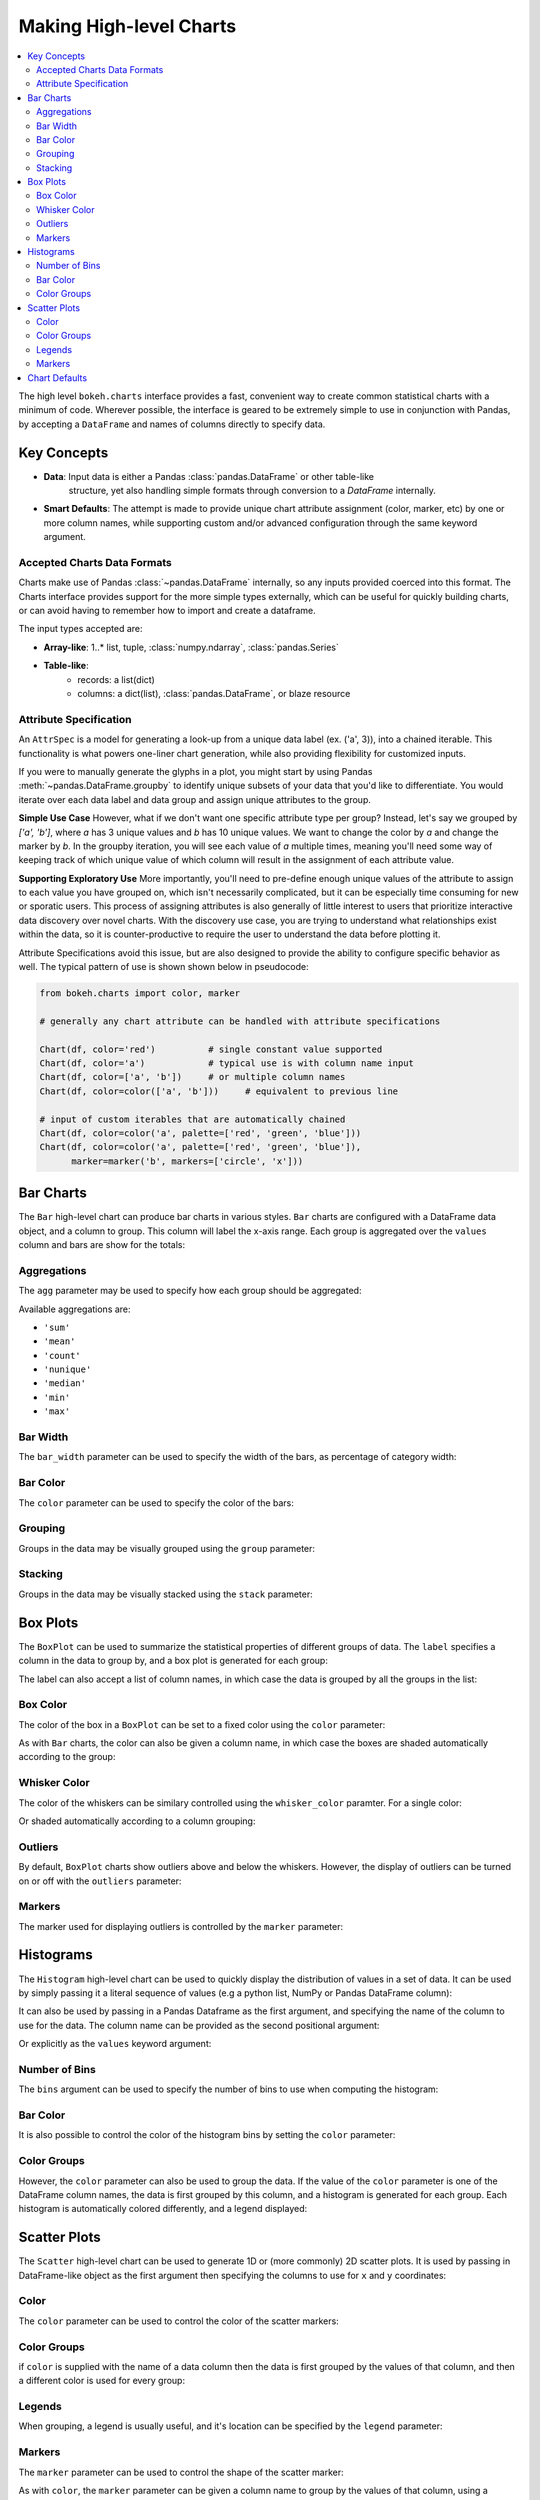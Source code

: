 .. _userguide_charts:

Making High-level Charts
========================

.. contents::
    :local:
    :depth: 2

The high level ``bokeh.charts`` interface provides a fast, convenient way
to create common statistical charts with a minimum of code. Wherever possible,
the interface is geared to be extremely simple to use in conjunction with
Pandas, by accepting a ``DataFrame`` and names of columns directly to specify
data.

Key Concepts
------------

* **Data**: Input data is either a Pandas :class:`pandas.DataFrame` or other table-like
    structure, yet also handling simple formats through conversion to a `DataFrame`
    internally.
* **Smart Defaults**: The attempt is made to provide unique chart attribute assignment
  (color, marker, etc) by one or more column names, while supporting custom and/or
  advanced configuration through the same keyword argument.

.. _userguide_charts_data_types:

Accepted Charts Data Formats
~~~~~~~~~~~~~~~~~~~~~~~~~~~~

Charts make use of Pandas :class:`~pandas.DataFrame` internally, so any inputs provided
coerced into this format. The Charts interface provides support for the more simple
types externally, which can be useful for quickly building charts, or can avoid having
to remember how to import and create a dataframe.

The input types accepted are:

- **Array-like**: 1..* list, tuple, :class:`numpy.ndarray`, :class:`pandas.Series`
- **Table-like**:
    - records: a list(dict)
    - columns: a dict(list), :class:`pandas.DataFrame`, or blaze resource

.. _userguide_attribute_specification:

Attribute Specification
~~~~~~~~~~~~~~~~~~~~~~~

An ``AttrSpec`` is a model for generating a look-up from a unique data label (ex. ('a',
3)), into a chained iterable. This functionality is what powers one-liner chart
generation, while also providing flexibility for customized inputs.

If you were to manually generate the glyphs in a plot, you might start by using Pandas
:meth:`~pandas.DataFrame.groupby` to identify unique subsets of your data that you'd
like to differentiate. You would iterate over each data label and data group and assign
unique attributes to the group.

**Simple Use Case**
However, what if we don't want one specific attribute type per group? Instead, let's
say we grouped by `['a', 'b']`, where `a` has 3 unique values and `b` has 10 unique
values. We want to change the color by `a` and change the marker by `b`. In the groupby
iteration, you will see each value of `a` multiple times, meaning you'll need some way
of keeping track of which unique value of which column will result in the assignment of
each attribute value.

**Supporting Exploratory Use**
More importantly, you'll need to pre-define enough unique values of the attribute to
assign to each value you have grouped on, which isn't necessarily complicated, but it
can be especially time consuming for new or sporatic users. This process of assigning
attributes is also generally of little interest to users that prioritize interactive data
discovery over novel charts. With the discovery use case, you are trying to understand
what relationships exist within the data, so it is counter-productive to require the user
to understand the data before plotting it.

Attribute Specifications avoid this issue, but are also designed to provide
the ability to configure specific behavior as well. The typical pattern of use is shown
shown below in pseudocode:

.. code-block:: python

    from bokeh.charts import color, marker

    # generally any chart attribute can be handled with attribute specifications

    Chart(df, color='red')          # single constant value supported
    Chart(df, color='a')            # typical use is with column name input
    Chart(df, color=['a', 'b'])     # or multiple column names
    Chart(df, color=color(['a', 'b']))     # equivalent to previous line

    # input of custom iterables that are automatically chained
    Chart(df, color=color('a', palette=['red', 'green', 'blue']))
    Chart(df, color=color('a', palette=['red', 'green', 'blue']),
          marker=marker('b', markers=['circle', 'x']))

.. _userguide_charts_bar:

Bar Charts
----------

The ``Bar`` high-level chart can produce bar charts in various styles.
``Bar`` charts are configured with a DataFrame data object, and a column
to group. This column will label the x-axis range. Each group is
aggregated over the ``values`` column and bars are show for the totals:

.. bokeh-plot:: source/docs/user_guide/source_examples/charts_bar.py
    :source-position: above


.. _userguide_charts_bar_agg:

Aggregations
~~~~~~~~~~~~

The ``agg`` parameter may be used to specify how each group should be
aggregated:

.. bokeh-plot:: source/docs/user_guide/source_examples/charts_bar_agg.py
    :source-position: above

Available aggregations are:

* ``'sum'``
* ``'mean'``
* ``'count'``
* ``'nunique'``
* ``'median'``
* ``'min'``
* ``'max'``

.. _userguide_charts_bar_width:

Bar Width
~~~~~~~~~

The ``bar_width`` parameter can be used to specify the width of the bars, as
percentage of category width:

.. bokeh-plot:: source/docs/user_guide/source_examples/charts_bar_width.py
    :source-position: above

.. _userguide_charts_bar_color:

Bar Color
~~~~~~~~~

The ``color`` parameter can be used to specify the color of the bars:

.. bokeh-plot:: source/docs/user_guide/source_examples/charts_bar_color.py
    :source-position: above


.. _userguide_charts_bar_group:

Grouping
~~~~~~~~

Groups in the data may be visually grouped using the ``group`` parameter:

.. bokeh-plot:: source/docs/user_guide/source_examples/charts_bar_group.py
    :source-position: above


.. _userguide_charts_bar_stack:

Stacking
~~~~~~~~

Groups in the data may be visually stacked using the ``stack`` parameter:

.. bokeh-plot:: source/docs/user_guide/source_examples/charts_bar_stack.py
    :source-position: above


.. _userguide_charts_boxplot:

Box Plots
---------

The ``BoxPlot`` can be used to summarize the statistical properties
of different groups of data. The ``label`` specifies a column in the data
to group by, and a box plot is generated for each group:

.. bokeh-plot:: source/docs/user_guide/source_examples/charts_boxplot.py
    :source-position: above

The label can also accept a list of column names, in which case the data
is grouped by all the groups in the list:

.. bokeh-plot:: source/docs/user_guide/source_examples/charts_boxplot_nested_label.py
    :source-position: above


.. _userguide_charts_boxplot_color:

Box Color
~~~~~~~~~

The color of the box in a ``BoxPlot`` can be set to a fixed color using the
``color`` parameter:

.. bokeh-plot:: source/docs/user_guide/source_examples/charts_boxplot_box_color.py
    :source-position: above

As with ``Bar`` charts, the color can also be given a column name, in which
case the boxes are shaded automatically according to the group:

.. bokeh-plot:: source/docs/user_guide/source_examples/charts_boxplot_box_color_groups.py
    :source-position: above


.. _userguide_charts_boxplot_whisker_color:

Whisker Color
~~~~~~~~~~~~~

The color of the whiskers can be similary controlled using the ``whisker_color``
paramter. For a single color:

.. bokeh-plot:: source/docs/user_guide/source_examples/charts_boxplot_whisker_color.py
    :source-position: above

Or shaded automatically according to a column grouping:

.. bokeh-plot:: source/docs/user_guide/source_examples/charts_boxplot_whisker_color_groups.py
    :source-position: above


.. _userguide_charts_boxplot_outliers:

Outliers
~~~~~~~~

By default, ``BoxPlot`` charts show outliers above and below the whiskers.
However, the display of outliers can be turned on or off with the ``outliers``
parameter:

.. bokeh-plot:: source/docs/user_guide/source_examples/charts_boxplot_outliers.py
    :source-position: above


.. _userguide_charts_boxplot_markers:

Markers
~~~~~~~

The marker used for displaying outliers is controlled by the ``marker``
parameter:

.. bokeh-plot:: source/docs/user_guide/source_examples/charts_boxplot_marker.py
    :source-position: above


.. _userguide_charts_histogram:

Histograms
----------

The ``Histogram`` high-level chart can be used to quickly display the
distribution of values in a set of data. It can be used by simply
passing it a literal sequence of values (e.g a python list, NumPy
or Pandas DataFrame column):

.. bokeh-plot:: source/docs/user_guide/source_examples/charts_histogram_values_literal.py
    :source-position: above

It can also be used by passing in a Pandas Dataframe as the first
argument, and specifying the name of the column to use for the data.
The column name can be provided as the second positional argument:

.. bokeh-plot:: source/docs/user_guide/source_examples/charts_histogram_values_field_arg.py
    :source-position: above

Or explicitly as the ``values`` keyword argument:

.. bokeh-plot:: source/docs/user_guide/source_examples/charts_histogram_values_field_kwarg.py
    :source-position: above


.. _userguide_charts_histogram_bins:

Number of Bins
~~~~~~~~~~~~~~

The ``bins`` argument can be used to specify the number of bins to use when
computing the histogram:

.. bokeh-plot:: source/docs/user_guide/source_examples/charts_histogram_bins.py
    :source-position: above


.. _userguide_charts_histogram_bar_color:

Bar Color
~~~~~~~~~

It is also possible to control the color of the histogram bins by setting
the ``color`` parameter:

.. bokeh-plot:: source/docs/user_guide/source_examples/charts_histogram_color.py
    :source-position: above


.. _userguide_charts_histogram_color_groups:

Color Groups
~~~~~~~~~~~~

However, the ``color`` parameter can also be used to group the data. If the
value of the ``color`` parameter is one of the DataFrame column names, the data
is first grouped by this column, and a histogram is generated for each group.
Each histogram is automatically colored differently, and a legend displayed:

.. bokeh-plot:: source/docs/user_guide/source_examples/charts_histogram_color_groups.py
    :source-position: above



.. _userguide_charts_scatter:

Scatter Plots
-------------

The ``Scatter`` high-level chart can be used to generate 1D or (more commonly)
2D scatter plots. It is used by passing in DataFrame-like object as the first
argument then specifying the columns to use for ``x`` and ``y`` coordinates:

.. bokeh-plot:: source/docs/user_guide/source_examples/charts_scatter.py
    :source-position: above


.. _userguide_charts_scatter_color:

Color
~~~~~

The ``color`` parameter can be used to control the color of the scatter
markers:

.. bokeh-plot:: source/docs/user_guide/source_examples/charts_scatter_color.py
    :source-position: above


.. _userguide_charts_scatter_color_groups:

Color Groups
~~~~~~~~~~~~

if ``color`` is supplied with the name of a data column then the data is first
grouped by the values of that column, and then a different color is used for
every group:

.. bokeh-plot:: source/docs/user_guide/source_examples/charts_scatter_color_group.py
    :source-position: above


.. _userguide_charts_scatter_legend:

Legends
~~~~~~~

When grouping, a legend is usually useful, and it's location can be specified
by the ``legend`` parameter:

.. bokeh-plot:: source/docs/user_guide/source_examples/charts_scatter_legend.py
    :source-position: above

.. _userguide_charts_scatter_marker:

Markers
~~~~~~~

The ``marker`` parameter can be used to control the shape of the scatter marker:

.. bokeh-plot:: source/docs/user_guide/source_examples/charts_scatter_marker.py
    :source-position: above

As with ``color``, the ``marker`` parameter can be given a column name to group
by the values of that column, using a different marker shape for each group:

.. bokeh-plot:: source/docs/user_guide/source_examples/charts_scatter_marker_group.py
    :source-position: above

Often it is most useful to group both the color and marker shape together:

.. bokeh-plot:: source/docs/user_guide/source_examples/charts_scatter_color_marker.py
    :source-position: above


.. _userguide_charts_defaults:

Chart Defaults
--------------

The ``bokeh.charts`` modules contains a ``defaults`` attribute. Setting
attributes on this object is an easy way to control default properties
on all charts created, in one place. For instance:

.. code-block:: python

    from bokeh.charts import defaults

    defaults.width = 450
    defaults.height = 350

will set the default width and height for any chart. The full list of
attributes that can be set is below:

.. bokeh-model:: bokeh.charts.chart_options.ChartOptions



